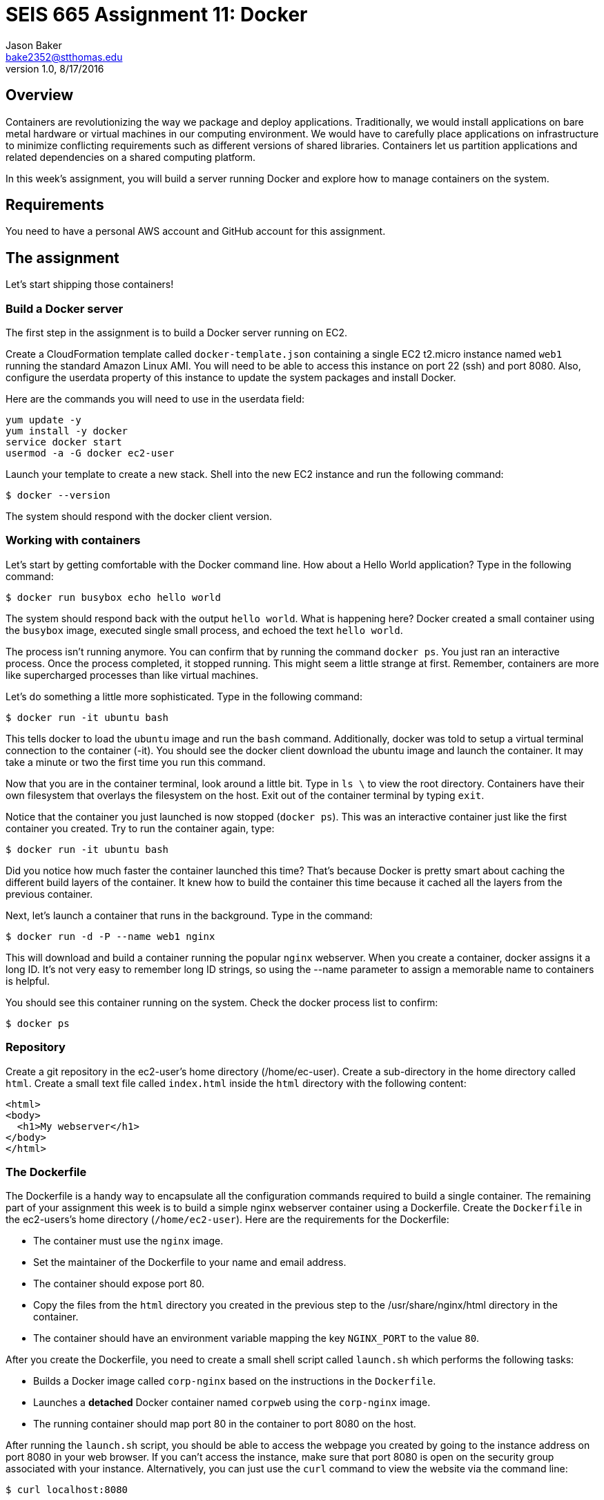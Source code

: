 :doctype: article
:blank: pass:[ +]

:sectnums!:

= SEIS 665 Assignment 11: Docker
Jason Baker <bake2352@stthomas.edu>
1.0, 8/17/2016

== Overview
Containers are revolutionizing the way we package and deploy applications. Traditionally, we would install applications on bare metal hardware or virtual machines in our computing environment. We would have to carefully place applications on infrastructure to minimize conflicting requirements such as different versions of shared libraries. Containers let us partition applications and related dependencies on a shared computing platform.

In this week's assignment, you will build a server running Docker and explore how to manage containers on the system.

== Requirements

You need to have a personal AWS account and GitHub account for this assignment.

== The assignment

Let's start shipping those containers!

=== Build a Docker server

The first step in the assignment is to build a Docker server running on EC2.

Create a CloudFormation template called `docker-template.json` containing a single EC2 t2.micro instance named `web1` running the standard Amazon Linux AMI. You will need to be able to access this instance on port 22 (ssh) and port 8080. Also, configure the userdata property of this instance to update the system packages and install Docker.

Here are the commands you will need to use in the userdata field:

  yum update -y
  yum install -y docker
  service docker start
  usermod -a -G docker ec2-user

Launch your template to create a new stack. Shell into the new EC2 instance and run the following command:

  $ docker --version

The system should respond with the docker client version.

=== Working with containers

Let's start by getting comfortable with the Docker command line. How about a Hello World application? Type in the following command:

  $ docker run busybox echo hello world

The system should respond back with the output `hello world`. What is happening here? Docker created a small container using the `busybox` image, executed single small process, and echoed the text `hello world`.

The process isn't running anymore. You can confirm that by running the command `docker ps`. You just ran an interactive process. Once the process completed, it stopped running. This might seem a little strange at first. Remember, containers are more like supercharged processes than like virtual machines.

Let's do something a little more sophisticated. Type in the following command:

  $ docker run -it ubuntu bash

This tells docker to load the `ubuntu` image and run the `bash` command. Additionally, docker was told to setup a virtual terminal connection to the container (-it). You should see the docker client download the ubuntu image and launch the container. It may take a minute or two the first time you run this command.

Now that you are in the container terminal, look around a little bit. Type in `ls \` to view the root directory. Containers have their own filesystem that overlays the filesystem on the host. Exit out of the container terminal by typing `exit`.

Notice that the container you just launched is now stopped (`docker ps`). This was an interactive container just like the first container you created. Try to run the container again, type:

  $ docker run -it ubuntu bash

Did you notice how much faster the container launched this time? That's because Docker is pretty smart about caching the different build layers of the container. It knew how to build the container this time because it cached all the layers from the previous container.

Next, let's launch a container that runs in the background. Type in the command:

  $ docker run -d -P --name web1 nginx

This will download and build a container running the popular `nginx` webserver. When you create a container, docker assigns it a long ID. It's not very easy to remember long ID strings, so using the --name parameter to assign a memorable name to containers is helpful.

You should see this container running on the system. Check the docker process list to confirm:

  $ docker ps

=== Repository

Create a git repository in the ec2-user's home directory (/home/ec-user). Create a sub-directory in the home directory called `html`. Create a small text file called `index.html` inside the `html` directory with the following content:

    <html>
    <body>
      <h1>My webserver</h1>
    </body>
    </html>

=== The Dockerfile

The Dockerfile is a handy way to encapsulate all the configuration commands required to build a single container. The remaining part of your assignment this week is to build a simple nginx webserver container using a Dockerfile. Create the `Dockerfile` in the ec2-users's home directory (`/home/ec2-user`). Here are the requirements for the Dockerfile:

  * The container must use the `nginx` image.
  * Set the maintainer of the Dockerfile to your name and email address.
  * The container should expose port 80.
  * Copy the files from the `html` directory you created in the previous step to the /usr/share/nginx/html directory in the container.
  * The container should have an environment variable mapping the key `NGINX_PORT` to the value `80`.


After you create the Dockerfile, you need to create a small shell script called `launch.sh` which performs the following tasks:

* Builds a Docker image called `corp-nginx` based on the instructions in the `Dockerfile`.
* Launches a *detached* Docker container named `corpweb` using the `corp-nginx` image.
* The running container should map port 80 in the container to port 8080 on the host.

After running the `launch.sh` script, you should be able to access the webpage you created by going to the instance address on port 8080 in your web browser. If you can't access the instance, make sure that port 8080 is open on the security group associated with your instance. Alternatively, you can just use the `curl` command to view the website via the command line:

    $ curl localhost:8080

=== Save your work

Create a new GitHub Classroom repository by clicking on this link: https://classroom.github.com/assignment-invitations/eeea11fb5604fd931c30393c935aba6b

Copy your CloudFormation template to the local git repository (located in the /home/ec2-user directory) on the web1 server. Make sure all of the files in this directory are committed to the git repository. Then, push the local git repository to Github.

=== Confirm your work

Your Github repository should contain the following files:

----
docker-template.json
Dockerfile
launch.sh
----

Confirm that your repository contains these files in the correct location, spelling, and case. You will lose points for any incorrectly spelled or missing files.

=== Terminate application environment

The last step in the assignment is to terminate your CloudFormation stack on AWS.

== Submitting your assignment
I will review your published work on GitHub after the homework due date.
